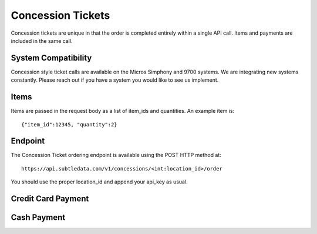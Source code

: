.. _concession_calls:

Concession Tickets
===================

Concession tickets are unique in that the order is completed entirely within a single API call.  Items and payments are included in the same call.

System Compatibility
--------------------------
Concession style ticket calls are available on the Micros Simphony and 9700 systems.  We are integrating new systems constantly.  Please reach out if you have a system you would like to see us implement.

Items
-------------------------------------

Items are passed in the request body as a list of item_ids and quantities.  An example item is: ::

	{"item_id":12345, "quantity":2}

Endpoint
-------------------------------------
The Concession Ticket ordering endpoint is available using the POST HTTP method at: ::

    https://api.subtledata.com/v1/concessions/<int:location_id>/order

You should use the proper location_id and append your api_key as usual.


Credit Card Payment
-------------------------------------


Cash Payment
-------------------------------------
